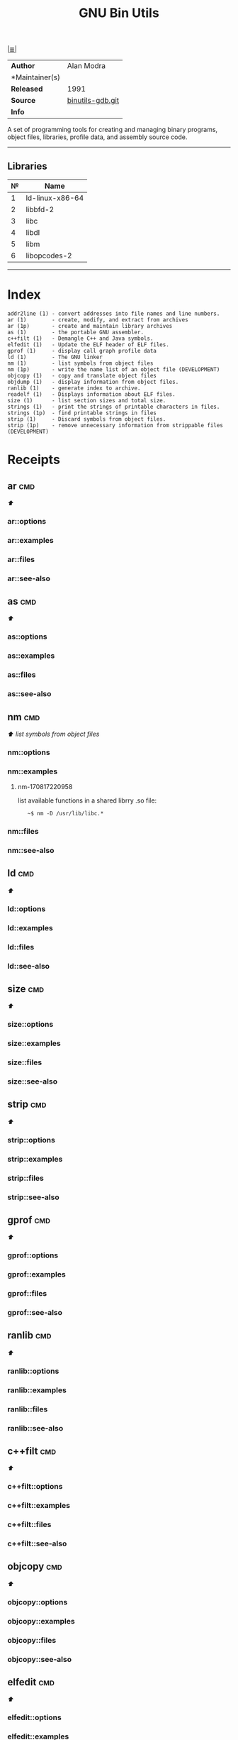 # File          : cix-gnu-binutils.org
# Created       : <2015-11-02 Mon 22:18:23 GMT>
# Modified      : <2017-8-28 Mon 22:55:56 BST> sharlatan
# Author        : sharlatan
# Maintainer(s) :
# Sinopsis      : A GNU collection of binary utilities

#+OPTIONS: num:nil

[[file:../cix-main.org][|≣|]]
#+TITLE: GNU Bin Utils
|----------------+------------------|
| *Author*       | Alan Modra       |
| *Maintainer(s) |                  |
| *Released*     | 1991             |
| *Source*       | [[https://sourceware.org/git/gitweb.cgi?p=binutils-gdb.git][binutils-gdb.git]] |
| *Info*         |                  |
|----------------+------------------|

A set of programming tools for creating and managing binary programs, object
files, libraries, profile data, and assembly source code.
-----

** Libraries
| № | Name            |
|---+-----------------|
| 1 | ld-linux-x86-64 |
| 2 | libbfd-2        |
| 3 | libc            |
| 4 | libdl           |
| 5 | libm            |
| 6 | libopcodes-2    |
|---+-----------------|
-----

* Index

#+BEGIN_EXAMPLE
    addr2line (1) - convert addresses into file names and line numbers.
    ar (1)        - create, modify, and extract from archives
    ar (1p)       - create and maintain library archives
    as (1)        - the portable GNU assembler.
    c++filt (1)   - Demangle C++ and Java symbols.
    elfedit (1)   - Update the ELF header of ELF files.
    gprof (1)     - display call graph profile data
    ld (1)        - The GNU linker
    nm (1)        - list symbols from object files
    nm (1p)       - write the name list of an object file (DEVELOPMENT)
    objcopy (1)   - copy and translate object files
    objdump (1)   - display information from object files.
    ranlib (1)    - generate index to archive.
    readelf (1)   - Displays information about ELF files.
    size (1)      - list section sizes and total size.
    strings (1)   - print the strings of printable characters in files.
    strings (1p)  - find printable strings in files
    strip (1)     - Discard symbols from object files.
    strip (1p)    - remove unnecessary information from strippable files (DEVELOPMENT)
#+END_EXAMPLE

* Receipts
** ar                                                                           :cmd:
[[Index][⬆]]
*** ar::options
*** ar::examples
*** ar::files
*** ar::see-also
** as                                                                           :cmd:
[[Index][⬆]]
*** as::options
*** as::examples
*** as::files
*** as::see-also
** nm                                                                           :cmd:
[[Index][⬆]] /list symbols from object files/

*** nm::options
*** nm::examples
**** nm-170817220958
list available functions in a shared librry .so file:
:    ~$ nm -D /usr/lib/libc.*
*** nm::files
*** nm::see-also
** ld                                                                           :cmd:
[[Index][⬆]]
*** ld::options
*** ld::examples
*** ld::files
*** ld::see-also
** size                                                                         :cmd:
[[Index][⬆]]
*** size::options
*** size::examples
*** size::files
*** size::see-also
** strip                                                                        :cmd:
[[Index][⬆]]
*** strip::options
*** strip::examples
*** strip::files
*** strip::see-also
** gprof                                                                        :cmd:
[[Index][⬆]]
*** gprof::options
*** gprof::examples
*** gprof::files
*** gprof::see-also
** ranlib                                                                       :cmd:
[[Index][⬆]]
*** ranlib::options
*** ranlib::examples
*** ranlib::files
*** ranlib::see-also
** c++filt                                                                      :cmd:
[[Index][⬆]]
*** c++filt::options
*** c++filt::examples
*** c++filt::files
*** c++filt::see-also
** objcopy                                                                      :cmd:
[[Index][⬆]]
*** objcopy::options
*** objcopy::examples
*** objcopy::files
*** objcopy::see-also
** elfedit                                                                      :cmd:
[[Index][⬆]]
*** elfedit::options
*** elfedit::examples
*** elfedit::files
*** elfedit::see-also
** objdump                                                                      :cmd:
[[Index][⬆]] /display information from object files/
*** objdump::options
| OPT  | TYPE | ++V | --V | DESC |
|------+------+-----+-----+------|
| =-d= |      |     |     |      |
| =-p= |      |     |     |      |

*** objdump::examples
**** objdump-161214215154
list required libraries for a package:
#+BEGIN_SRC sh
  #!/usr/bin/env bash

  PKG="binutils"

  # For dpkg based
  if command -v dpkg-query >/dev/null 2>&1; then
      for cmd in $(dpkg-query -L "$PKG" | grep "bin/"); do
          objdump -p "$cmd" | grep "NEEDED"
      done \
          | awk '{print $2}' | sort -u | sed 's/\..*$//g'

  elif command -v rpm >/dev/null 2>&1; then
      for cmd in $(rpm -ql "$PKG" | grep "bin/"); do
          objdump -p "$cmd" | grep "NEEDED"
      done \
          | awk '{print $2}' | sort -u | sed 's/\..*$//g'
  fi
#+END_SRC

#+RESULTS:
| ld-linux-x86-64 |
| libbfd-2        |
| libc            |
| libdl           |
| libm            |
| libopcodes-2    |

[[file:./cix-gnu-bash-builtin.org::*if][if]] [[file:./cix-gnu-bash-builtin.org::*for][for]] [[file:./cix-gnu-bash-builtin.org::*command][command]] [[file:./cix-gawk.org::*awk][awk (1)]] [[file:./cix-gnu-core-utilities.org::*sort][sort (1)]] [[file:./cix-sed.org::*sed][sed (1)]] [[file:./cix-gnu-grep.org::*grep][grep (1)]]
**** objdump-170819012037
display the assembler code for object file:
:    ~$ objdump -d /usr/lib/libc.so.6
*** objdump::files
*** objdump::see-also
[[file:./cix-gnu-binutils.org::*nm][nm]] [[file:./cix-gnu-binutils.org::*readelf][readelf]]
** readelf                                                                      :cmd:
[[Index][⬆]]
*** readelf::options
*** readelf::examples
*** readelf::files
*** readelf::see-also
** strings                                                                      :cmd:
[[Index][⬆]]
*** strings::options
*** strings::examples
*** strings::files
*** strings::see-also
** addr2line                                                                    :cmd:
[[Index][⬆]]
*** addr2line::options
*** addr2line::examples
*** addr2line::files
*** addr2line::see-also
# End of cix-gnu-binutils.org
